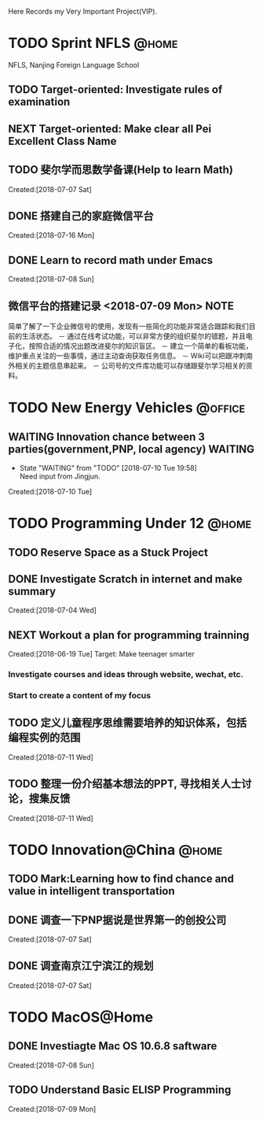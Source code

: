 Here Records my Very Important Project(VIP).

* TODO Sprint NFLS                                                              :@home:
NFLS, Nanjing Foreign Language School 
** TODO Target-oriented: Investigate rules of examination
** NEXT Target-oriented: Make clear all Pei Excellent Class Name
** TODO 斐尔学而思数学备课(Help to learn Math)
   :LOGBOOK:  
   :END:      
     Created:[2018-07-07 Sat]
** DONE 搭建自己的家庭微信平台
   CLOSED: [2018-07-09 Mon 19:22]
   :LOGBOOK:  
   CLOCK: [2018-07-10 Tue 17:04]--[2018-07-10 Tue 17:07] =>  0:03
   CLOCK: [2018-07-09 Mon 17:02]--[2018-07-09 Mon 18:08] =>  1:06
   CLOCK: [2018-07-09 Mon 16:46]--[2018-07-09 Mon 17:02] =>  0:16
   CLOCK: [2018-07-09 Mon 15:02]--[2018-07-09 Mon 16:42] =>  1:40
   CLOCK: [2018-07-09 Mon 14:59]--[2018-07-09 Mon 15:00] =>  0:01
   :END:      
     Created:[2018-07-16 Mon]
** DONE Learn to record math under Emacs
   CLOSED: [2018-07-12 Thu 13:36]
   :LOGBOOK:  
   CLOCK: [2018-07-08 Sun 20:18]--[2018-07-08 Sun 21:43] => 2:00
   :END:      
     Created:[2018-07-08 Sun]
** 微信平台的搭建记录 <2018-07-09 Mon>                                          :NOTE:
   :LOGBOOK:  
   CLOCK: [2018-07-09 Mon 16:42]--[2018-07-09 Mon 16:46] =>  0:04
   :END:      
   简单了解了一下企业微信号的使用，发现有一些简化的功能非常适合跟踪和我们目前的生活状态。
   － 通过在线考试功能，可以非常方便的组织斐尔的错题，并且电子化，按照合适的情况出题改进斐尔的知识盲区。
   － 建立一个简单的看板功能，维护重点关注的一些事情，通过主动查询获取任务信息。
   － Wiki可以把跟冲刺南外相关的主题信息串起来。
   － 公司号的文件库功能可以存储跟斐尔学习相关的资料。
* TODO New Energy Vehicles                                                      :@office:
** WAITING Innovation chance between 3 parties(government,PNP, local agency)    :WAITING:
   - State "WAITING"    from "TODO"       [2018-07-10 Tue 19:58] \\
     Need input from Jingjun.
   :LOGBOOK:  
   CLOCK: [2018-07-10 Tue 19:58]--[2018-07-10 Tue 19:59] =>  0:01
   :END:      
     Created:[2018-07-10 Tue]
* TODO Programming Under 12                                                     :@home:
** TODO Reserve Space as a Stuck Project 
** DONE Investigate Scratch in internet and make summary
   CLOSED: [2018-07-12 Thu 13:36]
      Created:[2018-07-04 Wed]
** NEXT Workout a plan for programming trainning
   :PROPERTIES:
   :ID:       8255b49e-9bb9-42e2-a584-9c131aad36d2
   :END:
   :LOGBOOK:  
   CLOCK: [2018-06-19 Tue 13:30]--[2018-06-19 Tue 13:32] =>  0:02
   :END:      
   Created:[2018-06-19 Tue]
  Target: Make teenager smarter
*** Investigate courses and ideas through website, wechat, etc.
*** Start to create a content of my focus 

** TODO 定义儿童程序思维需要培养的知识体系，包括编程实例的范围 
   DEADLINE: <2018-07-27 Fri>
   :LOGBOOK:  
   :END:      
     Created:[2018-07-11 Wed]
** TODO 整理一份介绍基本想法的PPT, 寻找相关人士讨论，搜集反馈 
   DEADLINE: <2018-08-31 Fri>
   :LOGBOOK:  
   CLOCK: [2018-07-11 Wed 19:48]--[2018-07-11 Wed 19:49] =>  0:01
   :END:      
     Created:[2018-07-11 Wed]
* TODO Innovation@China                                                         :@home:
  :LOGBOOK:  
  :END:      
** TODO Mark:Learning how to find chance and value in intelligent transportation
** DONE 调查一下PNP据说是世界第一的创投公司
   CLOSED: [2018-07-10 Tue 19:23]
   :LOGBOOK:  
   CLOCK: [2018-07-07 Sat 22:23]--[2018-07-07 Sat 22:24] =>  0:01
   CLOCK: [2018-07-07 Sat 22:09]--[2018-07-07 Sat 22:22] =>  0:13
   :END:      
     Created:[2018-07-07 Sat]
** DONE 调查南京江宁滨江的规划
   CLOSED: [2018-07-10 Tue 19:57]
   :LOGBOOK:  
   CLOCK: [2018-07-10 Tue 19:54]--[2018-07-10 Tue 19:57] =>  0:03
   CLOCK: [2018-07-10 Tue 19:48]--[2018-07-10 Tue 19:53] =>  0:05
   CLOCK: [2018-07-10 Tue 19:32]--[2018-07-10 Tue 19:37] =>  0:05
   CLOCK: [2018-07-07 Sat 22:24]--[2018-07-07 Sat 22:32] =>  0:08
   CLOCK: [2018-07-07 Sat 22:22]--[2018-07-07 Sat 22:23] =>  0:01
   :END:      
     Created:[2018-07-07 Sat]
* TODO MacOS@Home
** DONE Investiagte Mac OS 10.6.8 saftware
   CLOSED: [2018-07-08 Sun 19:34] SCHEDULED: <2018-07-08 Sun>
   :LOGBOOK:  
   CLOCK: [2018-07-08 Sun 19:23]--[2018-07-08 Sun 19:33] =>  0:10
   :END:      
     Created:[2018-07-08 Sun]
** TODO Understand Basic ELISP Programming
   :LOGBOOK:  
   :END:      
     Created:[2018-07-09 Mon]
